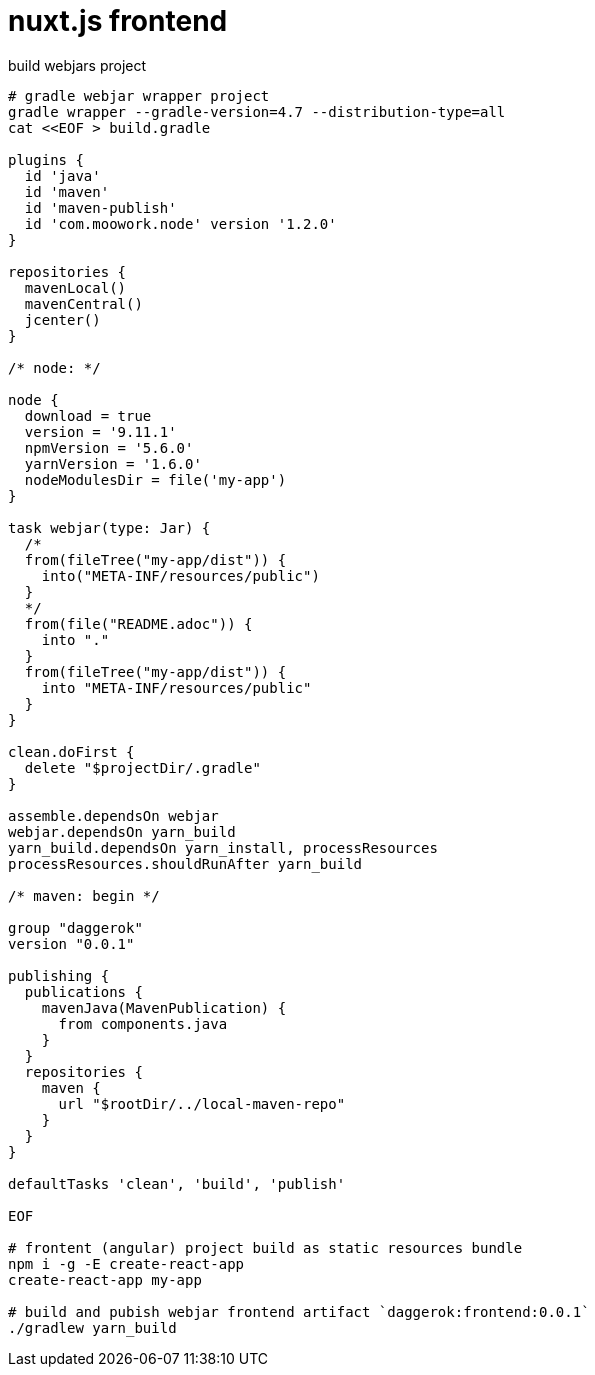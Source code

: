 = nuxt.js frontend

.build webjars project
----
# gradle webjar wrapper project
gradle wrapper --gradle-version=4.7 --distribution-type=all
cat <<EOF > build.gradle

plugins {
  id 'java'
  id 'maven'
  id 'maven-publish'
  id 'com.moowork.node' version '1.2.0'
}

repositories {
  mavenLocal()
  mavenCentral()
  jcenter()
}

/* node: */

node {
  download = true
  version = '9.11.1'
  npmVersion = '5.6.0'
  yarnVersion = '1.6.0'
  nodeModulesDir = file('my-app')
}

task webjar(type: Jar) {
  /*
  from(fileTree("my-app/dist")) {
    into("META-INF/resources/public")
  }
  */
  from(file("README.adoc")) {
    into "."
  }
  from(fileTree("my-app/dist")) {
    into "META-INF/resources/public"
  }
}

clean.doFirst {
  delete "$projectDir/.gradle"
}

assemble.dependsOn webjar
webjar.dependsOn yarn_build
yarn_build.dependsOn yarn_install, processResources
processResources.shouldRunAfter yarn_build

/* maven: begin */

group "daggerok"
version "0.0.1"

publishing {
  publications {
    mavenJava(MavenPublication) {
      from components.java
    }
  }
  repositories {
    maven {
      url "$rootDir/../local-maven-repo"
    }
  }
}

defaultTasks 'clean', 'build', 'publish'

EOF

# frontent (angular) project build as static resources bundle
npm i -g -E create-react-app
create-react-app my-app

# build and pubish webjar frontend artifact `daggerok:frontend:0.0.1`
./gradlew yarn_build
----
